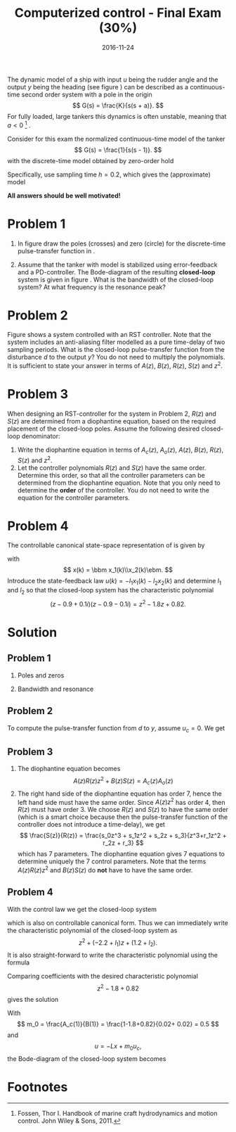 #+OPTIONS: toc:nil num:nil
#+LaTeX_CLASS: koma-article 
#+LaTeX_HEADER: \usepackage{khpreamble}
#+LaTeX_HEADER: \newcommand{\tustin}{\frac{2}{h}\frac{z-1}{z+1}}

#+title: Computerized control - Final Exam (30%)
#+date: 2016-11-24

The dynamic model of a ship with input $u$ being the rudder angle and the output $y$ being the heading (see figure \ref{fig:tanker}) can be described as a continuous-time second order system with a pole in the origin
\[ G(s) = \frac{K}{s(s + a)}. \]
For fully loaded, large tankers this dynamics is often unstable, meaning that $a<0$ [fn:1] .  
\begin{figure}[h]
\begin{center}
\includegraphics[]{tanker}
\caption{Heading of a ship controlled by rudder input.}
\label{fig:tanker}
\end{center}
\end{figure}

Consider for this exam the normalized continuous-time model of the tanker
\[ G(s) = \frac{1}{s(s - 1)}. \]
with the discrete-time model obtained by zero-order hold
\begin{equation*}
 H(z) = \frac{(-1+\mexp{h} -h)z + 1 - (1-h)\mexp{h}}{(z-1)(z-\mexp{h})}.
\end{equation*}
Specifically, use sampling time $h=0.2$, which gives the (approximate) model
\begin{equation}
 H(z) = \frac{0.02z + 0.02}{(z-1)(z-1.2)} = \frac{0.02z + 0.02}{z^2-2.2z+1.2}.
\label{eq:model}
\end{equation}

*All answers should be well motivated!*

* Problem 1
1. In figure \ref{fig:complex-plane} draw the poles (crosses) and zero (circle) for the  discrete-time pulse-transfer function in \eqref{eq:model}.
   \begin{figure}[h]
   \begin{center}
   \includegraphics[]{complex-plane}
   \caption{Problem 1: Plot the poles and zeros of the discrete-time system.}
   \label{fig:complex-plane}
   \end{center}
   \end{figure}
2. Assume that the tanker with model \eqref{eq:model} is stabilized using error-feedback and a PD-controller. The  Bode-diagram of the resulting *closed-loop* system is  given in figure \ref{fig:bode}. What is the bandwidth of the closed-loop system? At what frequency is the resonance peak? 
   \begin{figure}[h]
   \begin{center}
   \includegraphics[]{bode-closed}
   \caption{Problem 1: Bode diagram of closed-loop system with PD-control}
   \label{fig:bode}
   \end{center}
   \end{figure}

* Problem 2
Figure \ref{fig:rst} shows a system controlled with an RST controller. Note that the system includes an anti-aliasing filter modelled as a pure time-delay of two sampling periods. What is the closed-loop pulse-transfer function from the disturbance $d$ to the output $y$? You do not need to multiply the polynomials. It is sufficient to state your answer in terms of $A(z)$, $B(z)$, $R(z)$, $S(z)$ and $z^2$.
   \begin{figure}[h]
   \begin{center}
   \includegraphics[]{rst-anti-aliasing}
   \caption{Problem 2: Two-degree-of-freedom controller with anti-aliasing filter.}
   \label{fig:rst}
   \end{center}
   \end{figure}


* Problem 3
When designing an RST-controller for the system in Problem 2, $R(z)$ and $S(z)$ are determined from a diophantine equation, based on the required placement of the closed-loop poles. Assume the following desired closed-loop denominator:
\begin{equation}
A_{cl} = \underbrace{(z-p_1)(z-p_2)z^2}_{A_c}\underbrace{(z-p_3)^3}_{A_o}
\end{equation}
1. Write the diophantine equation in terms of $A_c(z)$, $A_o(z)$, $A(z)$, $B(z)$, $R(z)$, $S(z)$ and $z^2$. 
2. Let the controller polynomials $R(z)$ and $S(z)$ have the same order. Determine this order, so that all the controller parameters can be determined from the diophantine equation. Note that you only need to determine the *order* of the controller. You do not need to write the equation for the controller parameters.

* Problem 4
The controllable canonical state-space representation of \eqref{eq:model} is given by
\begin{equation}
\begin{split}
x(k+1) &= \bbm 2.2 & -1.2\\1 & 0\ebm \x(k) + \bbm 1\\0\ebm u(k)\\
y(k) &= \bbm 0.02 & 0.02 \ebm x(k),
\end{split}
\end{equation}
with 
\[ x(k) = \bbm x_1(k)\\x_2(k)\ebm. \]
Introduce the state-feedback law $u(k) = -l_1x_1(k) -l_2x_2(k)$ and determine $l_1$ and $l_2$ so that the closed-loop system has the characteristic polynomial
\[ (z-0.9+0.1i)(z-0.9-0.1i) = z^2 -1.8z + 0.82. \]

* Solution
** Problem 1
1. Poles and zeros
   \begin{center}
   \includegraphics[]{complex-plane-sol-final}
   \end{center}
2. Bandwidth and resonance
   \begin{center}
   \includegraphics[]{bode-closed-sol}
   \end{center}

** Problem 2
   To compute the pulse-transfer function from $d$ to $y$, assume $u_c=0$. We get
   \begin{equation*}
   \begin{split}
   Y &= D + \frac{B}{A} U = D - \frac{B}{A}\frac{S}{R}\frac{1}{z^2} Y\\
   Y + \frac{BS}{ARz^2} Y &= D\\
   Y &= \frac{1}{1 + \frac{BS}{ARz^2}} D\\
    &= \frac{A(z)R(z)z^2}{A(z)R(z)z^2 + B(z)S(z)} D
   \end{split}
   \end{equation*}

** Problem 3
   1. The diophantine equation becomes
      \[ A(z)R(z)z^2 + B(z)S(z) = A_c(z)A_o(z) \]
   2. The right hand side of the diophantine equation has order 7, hence the left hand side must have the same order. Since $A(z)z^2$ has order 4, then $R(z)$ must have order 3. We choose $R(z)$ and $S(z)$ to have the same order (which is a smart choice because then the pulse-transfer function of the controller does not introduce a time-delay), we get
      \[ \frac{S(z)}{R(z)} = \frac{s_0z^3 + s_1z^2 + s_2z + s_3}{z^3+r_1z^2 + r_2z + r_3} \]
      which has 7 parameters. The diophantine equation gives 7 equations to determine uniquely the 7 control parameters. Note that the terms $A(z)R(z)z^2$ and $B(z)S(z)$ do *not* have to have the same order.

** Problem 4
   With the control law we get the closed-loop system 
   \begin{equation*}
   \begin{split}
    x(k+1) &= \bbm 2.2 & -1.2\\1 & 0\ebm x(k) - \bbm l_1 & l_2\\ 0 & 0 \ebm x(k)\\
           &= \bbm 2.2-l_1 & -1.2-l_2\\1 & 0\ebm x(k)
   \end{split}
   \end{equation*}
   which is also on controllable canonical form. Thus we can immediately write the characteristic polynomial of the closed-loop system as 
   \[ z^2 + (-2.2+l_1)z + (1.2 + l_2). \]
   It is also straight-forward to write the characteristic polynomial using the formula
   \begin{equation*}
   \begin{split}
   \det \left( zI - \bbm 2.2-l_1 & -1.2-l_2\\1 & 0\ebm \right) 
           &= \det \bbm z -2.2+l_1 & 1.2+l_2\\-1 & z\ebm\\
	   &= (z-2.2+l_1)z + (1.2+l_2) = z^2 + (-2.2+l_1)z + (1.2+l_2).
   \end{split}
   \end{equation*}

   Comparing coefficients with the desired characteristic polynomial 
   \[ z^2 -1.8 + 0.82 \] gives the solution
   \begin{align*}
   l_1 &= -1.8 + 2.2 = 0.4\\
   l_2 &= 0.82 - 1.2 = - 0.38
   \end{align*}

   With \[ m_0 = \frac{A_c(1)}{B(1)} = \frac{1-1.8+0.82}{0.02+ 0.02} = 0.5 \]
   and 
   \[ u = -Lx + m_0u_c, \]
   the Bode-diagram of the closed-loop system becomes
   \begin{center}
   \includegraphics{bode-statefb-closed-sol}
   \end{center}


* Footnotes

[fn:1] Fossen, Thor I. Handbook of marine craft hydrodynamics and motion control. John Wiley & Sons, 2011.

